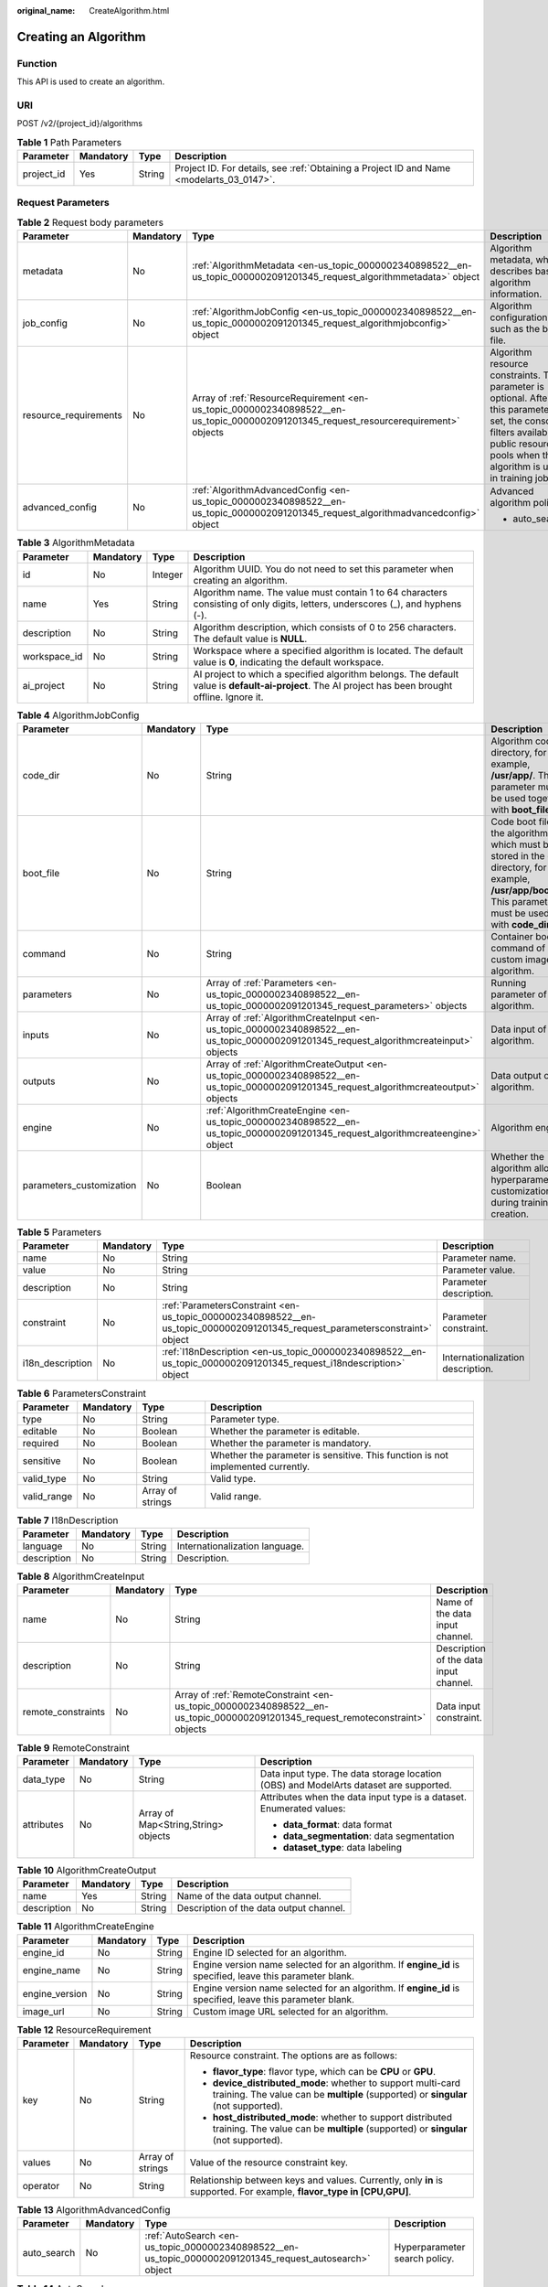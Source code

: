 :original_name: CreateAlgorithm.html

.. _CreateAlgorithm:

Creating an Algorithm
=====================

Function
--------

This API is used to create an algorithm.

URI
---

POST /v2/{project_id}/algorithms

.. table:: **Table 1** Path Parameters

   +------------+-----------+--------+------------------------------------------------------------------------------------------+
   | Parameter  | Mandatory | Type   | Description                                                                              |
   +============+===========+========+==========================================================================================+
   | project_id | Yes       | String | Project ID. For details, see :ref:`Obtaining a Project ID and Name <modelarts_03_0147>`. |
   +------------+-----------+--------+------------------------------------------------------------------------------------------+

Request Parameters
------------------

.. table:: **Table 2** Request body parameters

   +-----------------------+-----------------+--------------------------------------------------------------------------------------------------------------------------------------+-------------------------------------------------------------------------------------------------------------------------------------------------------------------------------------------+
   | Parameter             | Mandatory       | Type                                                                                                                                 | Description                                                                                                                                                                               |
   +=======================+=================+======================================================================================================================================+===========================================================================================================================================================================================+
   | metadata              | No              | :ref:`AlgorithmMetadata <en-us_topic_0000002340898522__en-us_topic_0000002091201345_request_algorithmmetadata>` object               | Algorithm metadata, which describes basic algorithm information.                                                                                                                          |
   +-----------------------+-----------------+--------------------------------------------------------------------------------------------------------------------------------------+-------------------------------------------------------------------------------------------------------------------------------------------------------------------------------------------+
   | job_config            | No              | :ref:`AlgorithmJobConfig <en-us_topic_0000002340898522__en-us_topic_0000002091201345_request_algorithmjobconfig>` object             | Algorithm configuration, such as the boot file.                                                                                                                                           |
   +-----------------------+-----------------+--------------------------------------------------------------------------------------------------------------------------------------+-------------------------------------------------------------------------------------------------------------------------------------------------------------------------------------------+
   | resource_requirements | No              | Array of :ref:`ResourceRequirement <en-us_topic_0000002340898522__en-us_topic_0000002091201345_request_resourcerequirement>` objects | Algorithm resource constraints. This parameter is optional. After this parameter is set, the console filters available public resource pools when the algorithm is used in training jobs. |
   +-----------------------+-----------------+--------------------------------------------------------------------------------------------------------------------------------------+-------------------------------------------------------------------------------------------------------------------------------------------------------------------------------------------+
   | advanced_config       | No              | :ref:`AlgorithmAdvancedConfig <en-us_topic_0000002340898522__en-us_topic_0000002091201345_request_algorithmadvancedconfig>` object   | Advanced algorithm policy:                                                                                                                                                                |
   |                       |                 |                                                                                                                                      |                                                                                                                                                                                           |
   |                       |                 |                                                                                                                                      | -  auto_search                                                                                                                                                                            |
   +-----------------------+-----------------+--------------------------------------------------------------------------------------------------------------------------------------+-------------------------------------------------------------------------------------------------------------------------------------------------------------------------------------------+

.. _en-us_topic_0000002340898522__en-us_topic_0000002091201345_request_algorithmmetadata:

.. table:: **Table 3** AlgorithmMetadata

   +--------------+-----------+---------+-----------------------------------------------------------------------------------------------------------------------------------------------------+
   | Parameter    | Mandatory | Type    | Description                                                                                                                                         |
   +==============+===========+=========+=====================================================================================================================================================+
   | id           | No        | Integer | Algorithm UUID. You do not need to set this parameter when creating an algorithm.                                                                   |
   +--------------+-----------+---------+-----------------------------------------------------------------------------------------------------------------------------------------------------+
   | name         | Yes       | String  | Algorithm name. The value must contain 1 to 64 characters consisting of only digits, letters, underscores (_), and hyphens (-).                     |
   +--------------+-----------+---------+-----------------------------------------------------------------------------------------------------------------------------------------------------+
   | description  | No        | String  | Algorithm description, which consists of 0 to 256 characters. The default value is **NULL**.                                                        |
   +--------------+-----------+---------+-----------------------------------------------------------------------------------------------------------------------------------------------------+
   | workspace_id | No        | String  | Workspace where a specified algorithm is located. The default value is **0**, indicating the default workspace.                                     |
   +--------------+-----------+---------+-----------------------------------------------------------------------------------------------------------------------------------------------------+
   | ai_project   | No        | String  | AI project to which a specified algorithm belongs. The default value is **default-ai-project**. The AI project has been brought offline. Ignore it. |
   +--------------+-----------+---------+-----------------------------------------------------------------------------------------------------------------------------------------------------+

.. _en-us_topic_0000002340898522__en-us_topic_0000002091201345_request_algorithmjobconfig:

.. table:: **Table 4** AlgorithmJobConfig

   +--------------------------+-----------+------------------------------------------------------------------------------------------------------------------------------------------+----------------------------------------------------------------------------------------------------------------------------------------------------------------+
   | Parameter                | Mandatory | Type                                                                                                                                     | Description                                                                                                                                                    |
   +==========================+===========+==========================================================================================================================================+================================================================================================================================================================+
   | code_dir                 | No        | String                                                                                                                                   | Algorithm code directory, for example, **/usr/app/**. This parameter must be used together with **boot_file**.                                                 |
   +--------------------------+-----------+------------------------------------------------------------------------------------------------------------------------------------------+----------------------------------------------------------------------------------------------------------------------------------------------------------------+
   | boot_file                | No        | String                                                                                                                                   | Code boot file of the algorithm, which must be stored in the code directory, for example, **/usr/app/boot.py**. This parameter must be used with **code_dir**. |
   +--------------------------+-----------+------------------------------------------------------------------------------------------------------------------------------------------+----------------------------------------------------------------------------------------------------------------------------------------------------------------+
   | command                  | No        | String                                                                                                                                   | Container boot command of a custom image algorithm.                                                                                                            |
   +--------------------------+-----------+------------------------------------------------------------------------------------------------------------------------------------------+----------------------------------------------------------------------------------------------------------------------------------------------------------------+
   | parameters               | No        | Array of :ref:`Parameters <en-us_topic_0000002340898522__en-us_topic_0000002091201345_request_parameters>` objects                       | Running parameter of an algorithm.                                                                                                                             |
   +--------------------------+-----------+------------------------------------------------------------------------------------------------------------------------------------------+----------------------------------------------------------------------------------------------------------------------------------------------------------------+
   | inputs                   | No        | Array of :ref:`AlgorithmCreateInput <en-us_topic_0000002340898522__en-us_topic_0000002091201345_request_algorithmcreateinput>` objects   | Data input of an algorithm.                                                                                                                                    |
   +--------------------------+-----------+------------------------------------------------------------------------------------------------------------------------------------------+----------------------------------------------------------------------------------------------------------------------------------------------------------------+
   | outputs                  | No        | Array of :ref:`AlgorithmCreateOutput <en-us_topic_0000002340898522__en-us_topic_0000002091201345_request_algorithmcreateoutput>` objects | Data output of an algorithm.                                                                                                                                   |
   +--------------------------+-----------+------------------------------------------------------------------------------------------------------------------------------------------+----------------------------------------------------------------------------------------------------------------------------------------------------------------+
   | engine                   | No        | :ref:`AlgorithmCreateEngine <en-us_topic_0000002340898522__en-us_topic_0000002091201345_request_algorithmcreateengine>` object           | Algorithm engine.                                                                                                                                              |
   +--------------------------+-----------+------------------------------------------------------------------------------------------------------------------------------------------+----------------------------------------------------------------------------------------------------------------------------------------------------------------+
   | parameters_customization | No        | Boolean                                                                                                                                  | Whether the algorithm allows hyperparameter customization during training job creation.                                                                        |
   +--------------------------+-----------+------------------------------------------------------------------------------------------------------------------------------------------+----------------------------------------------------------------------------------------------------------------------------------------------------------------+

.. _en-us_topic_0000002340898522__en-us_topic_0000002091201345_request_parameters:

.. table:: **Table 5** Parameters

   +------------------+-----------+------------------------------------------------------------------------------------------------------------------------------+-----------------------------------+
   | Parameter        | Mandatory | Type                                                                                                                         | Description                       |
   +==================+===========+==============================================================================================================================+===================================+
   | name             | No        | String                                                                                                                       | Parameter name.                   |
   +------------------+-----------+------------------------------------------------------------------------------------------------------------------------------+-----------------------------------+
   | value            | No        | String                                                                                                                       | Parameter value.                  |
   +------------------+-----------+------------------------------------------------------------------------------------------------------------------------------+-----------------------------------+
   | description      | No        | String                                                                                                                       | Parameter description.            |
   +------------------+-----------+------------------------------------------------------------------------------------------------------------------------------+-----------------------------------+
   | constraint       | No        | :ref:`ParametersConstraint <en-us_topic_0000002340898522__en-us_topic_0000002091201345_request_parametersconstraint>` object | Parameter constraint.             |
   +------------------+-----------+------------------------------------------------------------------------------------------------------------------------------+-----------------------------------+
   | i18n_description | No        | :ref:`I18nDescription <en-us_topic_0000002340898522__en-us_topic_0000002091201345_request_i18ndescription>` object           | Internationalization description. |
   +------------------+-----------+------------------------------------------------------------------------------------------------------------------------------+-----------------------------------+

.. _en-us_topic_0000002340898522__en-us_topic_0000002091201345_request_parametersconstraint:

.. table:: **Table 6** ParametersConstraint

   +-------------+-----------+------------------+---------------------------------------------------------------------------------+
   | Parameter   | Mandatory | Type             | Description                                                                     |
   +=============+===========+==================+=================================================================================+
   | type        | No        | String           | Parameter type.                                                                 |
   +-------------+-----------+------------------+---------------------------------------------------------------------------------+
   | editable    | No        | Boolean          | Whether the parameter is editable.                                              |
   +-------------+-----------+------------------+---------------------------------------------------------------------------------+
   | required    | No        | Boolean          | Whether the parameter is mandatory.                                             |
   +-------------+-----------+------------------+---------------------------------------------------------------------------------+
   | sensitive   | No        | Boolean          | Whether the parameter is sensitive. This function is not implemented currently. |
   +-------------+-----------+------------------+---------------------------------------------------------------------------------+
   | valid_type  | No        | String           | Valid type.                                                                     |
   +-------------+-----------+------------------+---------------------------------------------------------------------------------+
   | valid_range | No        | Array of strings | Valid range.                                                                    |
   +-------------+-----------+------------------+---------------------------------------------------------------------------------+

.. _en-us_topic_0000002340898522__en-us_topic_0000002091201345_request_i18ndescription:

.. table:: **Table 7** I18nDescription

   =========== ========= ====== ==============================
   Parameter   Mandatory Type   Description
   =========== ========= ====== ==============================
   language    No        String Internationalization language.
   description No        String Description.
   =========== ========= ====== ==============================

.. _en-us_topic_0000002340898522__en-us_topic_0000002091201345_request_algorithmcreateinput:

.. table:: **Table 8** AlgorithmCreateInput

   +--------------------+-----------+--------------------------------------------------------------------------------------------------------------------------------+----------------------------------------+
   | Parameter          | Mandatory | Type                                                                                                                           | Description                            |
   +====================+===========+================================================================================================================================+========================================+
   | name               | No        | String                                                                                                                         | Name of the data input channel.        |
   +--------------------+-----------+--------------------------------------------------------------------------------------------------------------------------------+----------------------------------------+
   | description        | No        | String                                                                                                                         | Description of the data input channel. |
   +--------------------+-----------+--------------------------------------------------------------------------------------------------------------------------------+----------------------------------------+
   | remote_constraints | No        | Array of :ref:`RemoteConstraint <en-us_topic_0000002340898522__en-us_topic_0000002091201345_request_remoteconstraint>` objects | Data input constraint.                 |
   +--------------------+-----------+--------------------------------------------------------------------------------------------------------------------------------+----------------------------------------+

.. _en-us_topic_0000002340898522__en-us_topic_0000002091201345_request_remoteconstraint:

.. table:: **Table 9** RemoteConstraint

   +-----------------+-----------------+-------------------------------------+---------------------------------------------------------------------------------------+
   | Parameter       | Mandatory       | Type                                | Description                                                                           |
   +=================+=================+=====================================+=======================================================================================+
   | data_type       | No              | String                              | Data input type. The data storage location (OBS) and ModelArts dataset are supported. |
   +-----------------+-----------------+-------------------------------------+---------------------------------------------------------------------------------------+
   | attributes      | No              | Array of Map<String,String> objects | Attributes when the data input type is a dataset. Enumerated values:                  |
   |                 |                 |                                     |                                                                                       |
   |                 |                 |                                     | -  **data_format**: data format                                                       |
   |                 |                 |                                     |                                                                                       |
   |                 |                 |                                     | -  **data_segmentation**: data segmentation                                           |
   |                 |                 |                                     |                                                                                       |
   |                 |                 |                                     | -  **dataset_type**: data labeling                                                    |
   +-----------------+-----------------+-------------------------------------+---------------------------------------------------------------------------------------+

.. _en-us_topic_0000002340898522__en-us_topic_0000002091201345_request_algorithmcreateoutput:

.. table:: **Table 10** AlgorithmCreateOutput

   =========== ========= ====== =======================================
   Parameter   Mandatory Type   Description
   =========== ========= ====== =======================================
   name        Yes       String Name of the data output channel.
   description No        String Description of the data output channel.
   =========== ========= ====== =======================================

.. _en-us_topic_0000002340898522__en-us_topic_0000002091201345_request_algorithmcreateengine:

.. table:: **Table 11** AlgorithmCreateEngine

   +----------------+-----------+--------+-----------------------------------------------------------------------------------------------------------+
   | Parameter      | Mandatory | Type   | Description                                                                                               |
   +================+===========+========+===========================================================================================================+
   | engine_id      | No        | String | Engine ID selected for an algorithm.                                                                      |
   +----------------+-----------+--------+-----------------------------------------------------------------------------------------------------------+
   | engine_name    | No        | String | Engine version name selected for an algorithm. If **engine_id** is specified, leave this parameter blank. |
   +----------------+-----------+--------+-----------------------------------------------------------------------------------------------------------+
   | engine_version | No        | String | Engine version name selected for an algorithm. If **engine_id** is specified, leave this parameter blank. |
   +----------------+-----------+--------+-----------------------------------------------------------------------------------------------------------+
   | image_url      | No        | String | Custom image URL selected for an algorithm.                                                               |
   +----------------+-----------+--------+-----------------------------------------------------------------------------------------------------------+

.. _en-us_topic_0000002340898522__en-us_topic_0000002091201345_request_resourcerequirement:

.. table:: **Table 12** ResourceRequirement

   +-----------------+-----------------+------------------+----------------------------------------------------------------------------------------------------------------------------------------------------+
   | Parameter       | Mandatory       | Type             | Description                                                                                                                                        |
   +=================+=================+==================+====================================================================================================================================================+
   | key             | No              | String           | Resource constraint. The options are as follows:                                                                                                   |
   |                 |                 |                  |                                                                                                                                                    |
   |                 |                 |                  | -  **flavor_type**: flavor type, which can be **CPU** or **GPU**.                                                                                  |
   |                 |                 |                  |                                                                                                                                                    |
   |                 |                 |                  | -  **device_distributed_mode**: whether to support multi-card training. The value can be **multiple** (supported) or **singular** (not supported). |
   |                 |                 |                  |                                                                                                                                                    |
   |                 |                 |                  | -  **host_distributed_mode**: whether to support distributed training. The value can be **multiple** (supported) or **singular** (not supported).  |
   +-----------------+-----------------+------------------+----------------------------------------------------------------------------------------------------------------------------------------------------+
   | values          | No              | Array of strings | Value of the resource constraint key.                                                                                                              |
   +-----------------+-----------------+------------------+----------------------------------------------------------------------------------------------------------------------------------------------------+
   | operator        | No              | String           | Relationship between keys and values. Currently, only **in** is supported. For example, **flavor_type in [CPU,GPU]**.                              |
   +-----------------+-----------------+------------------+----------------------------------------------------------------------------------------------------------------------------------------------------+

.. _en-us_topic_0000002340898522__en-us_topic_0000002091201345_request_algorithmadvancedconfig:

.. table:: **Table 13** AlgorithmAdvancedConfig

   +-------------+-----------+----------------------------------------------------------------------------------------------------------+-------------------------------+
   | Parameter   | Mandatory | Type                                                                                                     | Description                   |
   +=============+===========+==========================================================================================================+===============================+
   | auto_search | No        | :ref:`AutoSearch <en-us_topic_0000002340898522__en-us_topic_0000002091201345_request_autosearch>` object | Hyperparameter search policy. |
   +-------------+-----------+----------------------------------------------------------------------------------------------------------+-------------------------------+

.. _en-us_topic_0000002340898522__en-us_topic_0000002091201345_request_autosearch:

.. table:: **Table 14** AutoSearch

   +--------------------+-----------+------------------------------------------------------------------------------------------------------------------------+----------------------------------------------------+
   | Parameter          | Mandatory | Type                                                                                                                   | Description                                        |
   +====================+===========+========================================================================================================================+====================================================+
   | skip_search_params | No        | String                                                                                                                 | Hyperparameter parameters that need to be skipped. |
   +--------------------+-----------+------------------------------------------------------------------------------------------------------------------------+----------------------------------------------------+
   | reward_attrs       | No        | Array of :ref:`RewardAttrs <en-us_topic_0000002340898522__en-us_topic_0000002091201345_request_rewardattrs>` objects   | Search metrics.                                    |
   +--------------------+-----------+------------------------------------------------------------------------------------------------------------------------+----------------------------------------------------+
   | search_params      | No        | Array of :ref:`SearchParams <en-us_topic_0000002340898522__en-us_topic_0000002091201345_request_searchparams>` objects | Search parameters.                                 |
   +--------------------+-----------+------------------------------------------------------------------------------------------------------------------------+----------------------------------------------------+
   | algo_configs       | No        | Array of :ref:`AlgoConfigs <en-us_topic_0000002340898522__en-us_topic_0000002091201345_request_algoconfigs>` objects   | Search algorithm configurations.                   |
   +--------------------+-----------+------------------------------------------------------------------------------------------------------------------------+----------------------------------------------------+

.. _en-us_topic_0000002340898522__en-us_topic_0000002091201345_request_rewardattrs:

.. table:: **Table 15** RewardAttrs

   +-----------+-----------+--------+-------------------------------------------------------------------------------------------------------------------------------------------------------+
   | Parameter | Mandatory | Type   | Description                                                                                                                                           |
   +===========+===========+========+=======================================================================================================================================================+
   | name      | No        | String | Metric name.                                                                                                                                          |
   +-----------+-----------+--------+-------------------------------------------------------------------------------------------------------------------------------------------------------+
   | mode      | No        | String | Search mode. - If **max** is specified, the larger the metric value, the better. - If **min** is specified, the smaller the metric value, the better. |
   +-----------+-----------+--------+-------------------------------------------------------------------------------------------------------------------------------------------------------+
   | regex     | No        | String | Regular expression of a metric.                                                                                                                       |
   +-----------+-----------+--------+-------------------------------------------------------------------------------------------------------------------------------------------------------+

.. _en-us_topic_0000002340898522__en-us_topic_0000002091201345_request_searchparams:

.. table:: **Table 16** SearchParams

   +---------------------+-----------+------------------+----------------------------------------------------------------------------------------------------------------------------------------------------------------------------------------------------------------------------------------------------------------------------------------------------------------------------------------------------------------------------------------+
   | Parameter           | Mandatory | Type             | Description                                                                                                                                                                                                                                                                                                                                                                            |
   +=====================+===========+==================+========================================================================================================================================================================================================================================================================================================================================================================================+
   | name                | No        | String           | Hyperparameter name.                                                                                                                                                                                                                                                                                                                                                                   |
   +---------------------+-----------+------------------+----------------------------------------------------------------------------------------------------------------------------------------------------------------------------------------------------------------------------------------------------------------------------------------------------------------------------------------------------------------------------------------+
   | param_type          | No        | String           | Parameter type. - **continuous**: The hyperparameter is of the continuous type. When an algorithm is used in a training job, continuous hyperparameters are displayed as text boxes on the console. - **discrete**: The hyperparameter is of the discrete type. When an algorithm is used in a training job, discrete hyperparameters are displayed as drop-down lists on the console. |
   +---------------------+-----------+------------------+----------------------------------------------------------------------------------------------------------------------------------------------------------------------------------------------------------------------------------------------------------------------------------------------------------------------------------------------------------------------------------------+
   | lower_bound         | No        | String           | Lower bound of the hyperparameter.                                                                                                                                                                                                                                                                                                                                                     |
   +---------------------+-----------+------------------+----------------------------------------------------------------------------------------------------------------------------------------------------------------------------------------------------------------------------------------------------------------------------------------------------------------------------------------------------------------------------------------+
   | upper_bound         | No        | String           | Upper bound of the hyperparameter.                                                                                                                                                                                                                                                                                                                                                     |
   +---------------------+-----------+------------------+----------------------------------------------------------------------------------------------------------------------------------------------------------------------------------------------------------------------------------------------------------------------------------------------------------------------------------------------------------------------------------------+
   | discrete_points_num | No        | String           | Number of discrete points of a hyperparameter with continuous values.                                                                                                                                                                                                                                                                                                                  |
   +---------------------+-----------+------------------+----------------------------------------------------------------------------------------------------------------------------------------------------------------------------------------------------------------------------------------------------------------------------------------------------------------------------------------------------------------------------------------+
   | discrete_values     | No        | Array of strings | Discrete hyperparameter values.                                                                                                                                                                                                                                                                                                                                                        |
   +---------------------+-----------+------------------+----------------------------------------------------------------------------------------------------------------------------------------------------------------------------------------------------------------------------------------------------------------------------------------------------------------------------------------------------------------------------------------+

.. _en-us_topic_0000002340898522__en-us_topic_0000002091201345_request_algoconfigs:

.. table:: **Table 17** AlgoConfigs

   +-----------+-----------+----------------------------------------------------------------------------------------------------------------------------------------------------------+-------------------------------+
   | Parameter | Mandatory | Type                                                                                                                                                     | Description                   |
   +===========+===========+==========================================================================================================================================================+===============================+
   | name      | No        | String                                                                                                                                                   | Name of the search algorithm. |
   +-----------+-----------+----------------------------------------------------------------------------------------------------------------------------------------------------------+-------------------------------+
   | params    | No        | Array of :ref:`AutoSearchAlgoConfigParameter <en-us_topic_0000002340898522__en-us_topic_0000002091201345_request_autosearchalgoconfigparameter>` objects | Search algorithm parameters.  |
   +-----------+-----------+----------------------------------------------------------------------------------------------------------------------------------------------------------+-------------------------------+

.. _en-us_topic_0000002340898522__en-us_topic_0000002091201345_request_autosearchalgoconfigparameter:

.. table:: **Table 18** AutoSearchAlgoConfigParameter

   ========= ========= ====== ================
   Parameter Mandatory Type   Description
   ========= ========= ====== ================
   key       No        String Parameter key.
   value     No        String Parameter value.
   type      No        String Parameter type.
   ========= ========= ====== ================

Response Parameters
-------------------

**Status code: 201**

.. table:: **Table 19** Response body parameters

   +-----------------------+-------------------------------------------------------------------------------------------------------------------------------------------+------------------------------------------------------------------------------------------------------------------------------------------------------------------------------------------+
   | Parameter             | Type                                                                                                                                      | Description                                                                                                                                                                              |
   +=======================+===========================================================================================================================================+==========================================================================================================================================================================================+
   | metadata              | :ref:`metadata <en-us_topic_0000002340898522__en-us_topic_0000002091201345_response_metadata>` object                                     | Algorithm metadata, which describes basic algorithm information.                                                                                                                         |
   +-----------------------+-------------------------------------------------------------------------------------------------------------------------------------------+------------------------------------------------------------------------------------------------------------------------------------------------------------------------------------------+
   | job_config            | :ref:`job_config <en-us_topic_0000002340898522__en-us_topic_0000002091201345_response_job_config>` object                                 | Algorithm configuration, such as the boot file.                                                                                                                                          |
   +-----------------------+-------------------------------------------------------------------------------------------------------------------------------------------+------------------------------------------------------------------------------------------------------------------------------------------------------------------------------------------+
   | resource_requirements | Array of :ref:`resource_requirements <en-us_topic_0000002340898522__en-us_topic_0000002091201345_response_resource_requirements>` objects | Algorithm resource constraint. This parameter is optional. After this parameter is set, the console filters available public resource pools when the algorithm is used in training jobs. |
   +-----------------------+-------------------------------------------------------------------------------------------------------------------------------------------+------------------------------------------------------------------------------------------------------------------------------------------------------------------------------------------+
   | advanced_config       | :ref:`advanced_config <en-us_topic_0000002340898522__en-us_topic_0000002091201345_response_advanced_config>` object                       | Advanced algorithm policy:                                                                                                                                                               |
   |                       |                                                                                                                                           |                                                                                                                                                                                          |
   |                       |                                                                                                                                           | -  auto_search                                                                                                                                                                           |
   +-----------------------+-------------------------------------------------------------------------------------------------------------------------------------------+------------------------------------------------------------------------------------------------------------------------------------------------------------------------------------------+

.. _en-us_topic_0000002340898522__en-us_topic_0000002091201345_response_metadata:

.. table:: **Table 20** metadata

   +--------------+-------------------------------------+-----------------------------------------------------------------------------------------------------------------------------------------------------+
   | Parameter    | Type                                | Description                                                                                                                                         |
   +==============+=====================================+=====================================================================================================================================================+
   | id           | Integer                             | Algorithm UUID. You do not need to set this parameter when creating an algorithm.                                                                   |
   +--------------+-------------------------------------+-----------------------------------------------------------------------------------------------------------------------------------------------------+
   | name         | String                              | Algorithm name. The value must contain 1 to 64 characters consisting of only digits, letters, underscores (_), and hyphens (-).                     |
   +--------------+-------------------------------------+-----------------------------------------------------------------------------------------------------------------------------------------------------+
   | description  | String                              | Description of the algorithm. The value is a string of [0, 256] characters. The default value is NULL.                                              |
   +--------------+-------------------------------------+-----------------------------------------------------------------------------------------------------------------------------------------------------+
   | workspace_id | String                              | Workspace where a specified algorithm is located. The default value is **0**. The value 0 indicates the default workspace.                          |
   +--------------+-------------------------------------+-----------------------------------------------------------------------------------------------------------------------------------------------------+
   | ai_project   | String                              | AI project to which a specified algorithm belongs. The default value is **default-ai-project**. The AI project has been brought offline. Ignore it. |
   +--------------+-------------------------------------+-----------------------------------------------------------------------------------------------------------------------------------------------------+
   | user_name    | String                              | Username.                                                                                                                                           |
   +--------------+-------------------------------------+-----------------------------------------------------------------------------------------------------------------------------------------------------+
   | domain_id    | String                              | Domain ID of a user.                                                                                                                                |
   +--------------+-------------------------------------+-----------------------------------------------------------------------------------------------------------------------------------------------------+
   | source       | String                              | Algorithm source.                                                                                                                                   |
   +--------------+-------------------------------------+-----------------------------------------------------------------------------------------------------------------------------------------------------+
   | api_version  | String                              | Algorithm API version, which identifies the old and new ones.                                                                                       |
   +--------------+-------------------------------------+-----------------------------------------------------------------------------------------------------------------------------------------------------+
   | is_valid     | String                              | Algorithm availability.                                                                                                                             |
   +--------------+-------------------------------------+-----------------------------------------------------------------------------------------------------------------------------------------------------+
   | state        | String                              | Algorithm state.                                                                                                                                    |
   +--------------+-------------------------------------+-----------------------------------------------------------------------------------------------------------------------------------------------------+
   | tags         | Array of Map<String,String> objects | Algorithm tags.                                                                                                                                     |
   +--------------+-------------------------------------+-----------------------------------------------------------------------------------------------------------------------------------------------------+
   | attr_list    | Array of strings                    | Algorithm attribute list.                                                                                                                           |
   +--------------+-------------------------------------+-----------------------------------------------------------------------------------------------------------------------------------------------------+
   | version_num  | Integer                             | Number of algorithm versions. The default value is **0**.                                                                                           |
   +--------------+-------------------------------------+-----------------------------------------------------------------------------------------------------------------------------------------------------+
   | size         | Integer                             | Algorithm size.                                                                                                                                     |
   +--------------+-------------------------------------+-----------------------------------------------------------------------------------------------------------------------------------------------------+
   | create_time  | Long                                | Timestamp when the algorithm is created.                                                                                                            |
   +--------------+-------------------------------------+-----------------------------------------------------------------------------------------------------------------------------------------------------+
   | update_time  | Long                                | Timestamp when the algorithm is updated.                                                                                                            |
   +--------------+-------------------------------------+-----------------------------------------------------------------------------------------------------------------------------------------------------+

.. _en-us_topic_0000002340898522__en-us_topic_0000002091201345_response_job_config:

.. table:: **Table 21** job_config

   +--------------------------+-------------------------------------------------------------------------------------------------------------------+----------------------------------------------------------------------------------------------------------------------------------------------------------------+
   | Parameter                | Type                                                                                                              | Description                                                                                                                                                    |
   +==========================+===================================================================================================================+================================================================================================================================================================+
   | code_dir                 | String                                                                                                            | Algorithm code directory, for example, **/usr/app/**. This parameter must be used together with **boot_file**.                                                 |
   +--------------------------+-------------------------------------------------------------------------------------------------------------------+----------------------------------------------------------------------------------------------------------------------------------------------------------------+
   | boot_file                | String                                                                                                            | Code boot file of the algorithm, which must be stored in the code directory, for example, **/usr/app/boot.py**. This parameter must be used with **code_dir**. |
   +--------------------------+-------------------------------------------------------------------------------------------------------------------+----------------------------------------------------------------------------------------------------------------------------------------------------------------+
   | command                  | String                                                                                                            | Container startup command of a custom image algorithm.                                                                                                         |
   +--------------------------+-------------------------------------------------------------------------------------------------------------------+----------------------------------------------------------------------------------------------------------------------------------------------------------------+
   | parameters               | Array of :ref:`Parameter <en-us_topic_0000002340898522__en-us_topic_0000002091201345_response_parameter>` objects | Running parameter of an algorithm.                                                                                                                             |
   +--------------------------+-------------------------------------------------------------------------------------------------------------------+----------------------------------------------------------------------------------------------------------------------------------------------------------------+
   | inputs                   | Array of :ref:`inputs <en-us_topic_0000002340898522__en-us_topic_0000002091201345_response_inputs>` objects       | Data input of an algorithm.                                                                                                                                    |
   +--------------------------+-------------------------------------------------------------------------------------------------------------------+----------------------------------------------------------------------------------------------------------------------------------------------------------------+
   | outputs                  | Array of :ref:`outputs <en-us_topic_0000002340898522__en-us_topic_0000002091201345_response_outputs>` objects     | Data output of an algorithm.                                                                                                                                   |
   +--------------------------+-------------------------------------------------------------------------------------------------------------------+----------------------------------------------------------------------------------------------------------------------------------------------------------------+
   | engine                   | :ref:`engine <en-us_topic_0000002340898522__en-us_topic_0000002091201345_response_engine>` object                 | Algorithm engine.                                                                                                                                              |
   +--------------------------+-------------------------------------------------------------------------------------------------------------------+----------------------------------------------------------------------------------------------------------------------------------------------------------------+
   | code_tree                | Array of :ref:`code_tree <en-us_topic_0000002340898522__en-us_topic_0000002091201345_response_code_tree>` objects | Algorithm directory tree                                                                                                                                       |
   +--------------------------+-------------------------------------------------------------------------------------------------------------------+----------------------------------------------------------------------------------------------------------------------------------------------------------------+
   | parameters_customization | Boolean                                                                                                           | Whether the algorithm allows hyperparameter customization during training job creation.                                                                        |
   +--------------------------+-------------------------------------------------------------------------------------------------------------------+----------------------------------------------------------------------------------------------------------------------------------------------------------------+

.. _en-us_topic_0000002340898522__en-us_topic_0000002091201345_response_parameter:

.. table:: **Table 22** Parameter

   +------------------+-----------------------------------------------------------------------------------------------------------------------+-----------------------------------+
   | Parameter        | Type                                                                                                                  | Description                       |
   +==================+=======================================================================================================================+===================================+
   | name             | String                                                                                                                | Parameter name.                   |
   +------------------+-----------------------------------------------------------------------------------------------------------------------+-----------------------------------+
   | value            | String                                                                                                                | Parameter value.                  |
   +------------------+-----------------------------------------------------------------------------------------------------------------------+-----------------------------------+
   | description      | String                                                                                                                | Parameter description.            |
   +------------------+-----------------------------------------------------------------------------------------------------------------------+-----------------------------------+
   | constraint       | :ref:`constraint <en-us_topic_0000002340898522__en-us_topic_0000002091201345_response_constraint>` object             | Parameter constraint.             |
   +------------------+-----------------------------------------------------------------------------------------------------------------------+-----------------------------------+
   | i18n_description | :ref:`i18n_description <en-us_topic_0000002340898522__en-us_topic_0000002091201345_response_i18n_description>` object | Internationalization description. |
   +------------------+-----------------------------------------------------------------------------------------------------------------------+-----------------------------------+

.. _en-us_topic_0000002340898522__en-us_topic_0000002091201345_response_constraint:

.. table:: **Table 23** constraint

   +-------------+------------------+--------------------------------------------------------------------------------+
   | Parameter   | Type             | Description                                                                    |
   +=============+==================+================================================================================+
   | type        | String           | Parameter type.                                                                |
   +-------------+------------------+--------------------------------------------------------------------------------+
   | editable    | Boolean          | Whether the parameter is editable.                                             |
   +-------------+------------------+--------------------------------------------------------------------------------+
   | required    | Boolean          | Whether the parameter is mandatory.                                            |
   +-------------+------------------+--------------------------------------------------------------------------------+
   | sensitive   | Boolean          | Whether the parameter is sensitive This function is not implemented currently. |
   +-------------+------------------+--------------------------------------------------------------------------------+
   | valid_type  | String           | Valid type.                                                                    |
   +-------------+------------------+--------------------------------------------------------------------------------+
   | valid_range | Array of strings | Valid range.                                                                   |
   +-------------+------------------+--------------------------------------------------------------------------------+

.. _en-us_topic_0000002340898522__en-us_topic_0000002091201345_response_i18n_description:

.. table:: **Table 24** i18n_description

   =========== ====== =========================================
   Parameter   Type   Description
   =========== ====== =========================================
   language    String International language.
   description String Description of an international language.
   =========== ====== =========================================

.. _en-us_topic_0000002340898522__en-us_topic_0000002091201345_response_inputs:

.. table:: **Table 25** inputs

   +--------------------+-------------------------------------------------------------------------------------------------------------------------------------+----------------------------------------+
   | Parameter          | Type                                                                                                                                | Description                            |
   +====================+=====================================================================================================================================+========================================+
   | name               | String                                                                                                                              | Name of the data input channel.        |
   +--------------------+-------------------------------------------------------------------------------------------------------------------------------------+----------------------------------------+
   | description        | String                                                                                                                              | Description of the data input channel. |
   +--------------------+-------------------------------------------------------------------------------------------------------------------------------------+----------------------------------------+
   | remote_constraints | Array of :ref:`remote_constraints <en-us_topic_0000002340898522__en-us_topic_0000002091201345_response_remote_constraints>` objects | Data input constraint.                 |
   +--------------------+-------------------------------------------------------------------------------------------------------------------------------------+----------------------------------------+

.. _en-us_topic_0000002340898522__en-us_topic_0000002091201345_response_remote_constraints:

.. table:: **Table 26** remote_constraints

   +-----------------------+-------------------------------------+-------------------------------------------------------------------+
   | Parameter             | Type                                | Description                                                       |
   +=======================+=====================================+===================================================================+
   | data_type             | String                              | Data input type, including the data storage location and dataset. |
   +-----------------------+-------------------------------------+-------------------------------------------------------------------+
   | attributes            | Array of Map<String,String> objects | Attributes when the data input type is a dataset. Enums:          |
   |                       |                                     |                                                                   |
   |                       |                                     | -  **data_format**: data format                                   |
   |                       |                                     |                                                                   |
   |                       |                                     | -  **data_segmentation**: data segmentation                       |
   |                       |                                     |                                                                   |
   |                       |                                     | -  **dataset_type**: data labeling                                |
   +-----------------------+-------------------------------------+-------------------------------------------------------------------+

.. _en-us_topic_0000002340898522__en-us_topic_0000002091201345_response_outputs:

.. table:: **Table 27** outputs

   =========== ====== =======================================
   Parameter   Type   Description
   =========== ====== =======================================
   name        String Name of the data output channel.
   description String Description of the data output channel.
   =========== ====== =======================================

.. _en-us_topic_0000002340898522__en-us_topic_0000002091201345_response_engine:

.. table:: **Table 28** engine

   +----------------+--------+-----------------------------------------------------------------------------------------------------------+
   | Parameter      | Type   | Description                                                                                               |
   +================+========+===========================================================================================================+
   | engine_id      | String | Engine ID selected for an algorithm.                                                                      |
   +----------------+--------+-----------------------------------------------------------------------------------------------------------+
   | engine_name    | String | Engine version name selected for an algorithm. If **engine_id** is specified, leave this parameter blank. |
   +----------------+--------+-----------------------------------------------------------------------------------------------------------+
   | engine_version | String | Engine version name selected for an algorithm. If **engine_id** is specified, leave this parameter blank. |
   +----------------+--------+-----------------------------------------------------------------------------------------------------------+
   | image_url      | String | Custom image URL selected by an algorithm.                                                                |
   +----------------+--------+-----------------------------------------------------------------------------------------------------------+

.. _en-us_topic_0000002340898522__en-us_topic_0000002091201345_response_code_tree:

.. table:: **Table 29** code_tree

   +-----------+--------+---------------------------------------------------------------------------------------+
   | Parameter | Type   | Description                                                                           |
   +===========+========+=======================================================================================+
   | name      | String | Name of the current directory in the algorithm directory tree.                        |
   +-----------+--------+---------------------------------------------------------------------------------------+
   | children  | Object | Subfiles and subdirectories in the current directory of the algorithm directory tree. |
   +-----------+--------+---------------------------------------------------------------------------------------+

.. _en-us_topic_0000002340898522__en-us_topic_0000002091201345_response_resource_requirements:

.. table:: **Table 30** resource_requirements

   +-----------------------+-----------------------+----------------------------------------------------------------------------------------------------------------------------------------------------+
   | Parameter             | Type                  | Description                                                                                                                                        |
   +=======================+=======================+====================================================================================================================================================+
   | key                   | String                | Resource constraint. The options are as follows:                                                                                                   |
   |                       |                       |                                                                                                                                                    |
   |                       |                       | -  **flavor_type**: flavor type, which can be **CPU** or **GPU**.                                                                                  |
   |                       |                       |                                                                                                                                                    |
   |                       |                       | -  **device_distributed_mode**: whether to support multi-card training. The value can be **multiple** (supported) or **singular** (not supported). |
   |                       |                       |                                                                                                                                                    |
   |                       |                       | -  **host_distributed_mode**: whether to support distributed training. The value can be **multiple** (supported) or **singular** (not supported).  |
   +-----------------------+-----------------------+----------------------------------------------------------------------------------------------------------------------------------------------------+
   | value                 | Array of strings      | Value of the resource constraint key.                                                                                                              |
   +-----------------------+-----------------------+----------------------------------------------------------------------------------------------------------------------------------------------------+
   | operator              | String                | Relationship between keys and values. Currently, only **in** is supported. For example, **flavor_type in [CPU,GPU]**.                              |
   +-----------------------+-----------------------+----------------------------------------------------------------------------------------------------------------------------------------------------+

.. _en-us_topic_0000002340898522__en-us_topic_0000002091201345_response_advanced_config:

.. table:: **Table 31** advanced_config

   +-------------+-------------------------------------------------------------------------------------------------------------+-------------------------------+
   | Parameter   | Type                                                                                                        | Description                   |
   +=============+=============================================================================================================+===============================+
   | auto_search | :ref:`auto_search <en-us_topic_0000002340898522__en-us_topic_0000002091201345_response_auto_search>` object | Hyperparameter search policy. |
   +-------------+-------------------------------------------------------------------------------------------------------------+-------------------------------+

.. _en-us_topic_0000002340898522__en-us_topic_0000002091201345_response_auto_search:

.. table:: **Table 32** auto_search

   +--------------------+---------------------------------------------------------------------------------------------------------------------------+----------------------------------------------------+
   | Parameter          | Type                                                                                                                      | Description                                        |
   +====================+===========================================================================================================================+====================================================+
   | skip_search_params | String                                                                                                                    | Hyperparameter parameters that need to be skipped. |
   +--------------------+---------------------------------------------------------------------------------------------------------------------------+----------------------------------------------------+
   | reward_attrs       | Array of :ref:`reward_attrs <en-us_topic_0000002340898522__en-us_topic_0000002091201345_response_reward_attrs>` objects   | List of search metrics.                            |
   +--------------------+---------------------------------------------------------------------------------------------------------------------------+----------------------------------------------------+
   | search_params      | Array of :ref:`search_params <en-us_topic_0000002340898522__en-us_topic_0000002091201345_response_search_params>` objects | Search parameters.                                 |
   +--------------------+---------------------------------------------------------------------------------------------------------------------------+----------------------------------------------------+
   | algo_configs       | Array of :ref:`algo_configs <en-us_topic_0000002340898522__en-us_topic_0000002091201345_response_algo_configs>` objects   | Search algorithm configurations.                   |
   +--------------------+---------------------------------------------------------------------------------------------------------------------------+----------------------------------------------------+

.. _en-us_topic_0000002340898522__en-us_topic_0000002091201345_response_reward_attrs:

.. table:: **Table 33** reward_attrs

   +-----------------------+-----------------------+--------------------------------------------------+
   | Parameter             | Type                  | Description                                      |
   +=======================+=======================+==================================================+
   | name                  | String                | Metric name.                                     |
   +-----------------------+-----------------------+--------------------------------------------------+
   | mode                  | String                | Search mode.                                     |
   |                       |                       |                                                  |
   |                       |                       | -  **max**: A larger metric value is preferred.  |
   |                       |                       |                                                  |
   |                       |                       | -  **min**: A smaller metric value is preferred. |
   +-----------------------+-----------------------+--------------------------------------------------+
   | regex                 | String                | Regular expression of a metric.                  |
   +-----------------------+-----------------------+--------------------------------------------------+

.. _en-us_topic_0000002340898522__en-us_topic_0000002091201345_response_search_params:

.. table:: **Table 34** search_params

   +-----------------------+-----------------------+--------------------------------------------------------------------------------------------------------------------------------------------------------------------------------------+
   | Parameter             | Type                  | Description                                                                                                                                                                          |
   +=======================+=======================+======================================================================================================================================================================================+
   | name                  | String                | Hyperparameter name.                                                                                                                                                                 |
   +-----------------------+-----------------------+--------------------------------------------------------------------------------------------------------------------------------------------------------------------------------------+
   | param_type            | String                | Parameter type.                                                                                                                                                                      |
   |                       |                       |                                                                                                                                                                                      |
   |                       |                       | -  **continuous**: The hyperparameter is of the continuous type. When an algorithm is used in a training job, continuous hyperparameters are displayed as text boxes on the console. |
   |                       |                       |                                                                                                                                                                                      |
   |                       |                       | -  **discrete**: The hyperparameter is of the discrete type. When an algorithm is used in a training job, discrete hyperparameters are displayed as drop-down lists on the console.  |
   +-----------------------+-----------------------+--------------------------------------------------------------------------------------------------------------------------------------------------------------------------------------+
   | lower_bound           | String                | Lower bound of the hyperparameter.                                                                                                                                                   |
   +-----------------------+-----------------------+--------------------------------------------------------------------------------------------------------------------------------------------------------------------------------------+
   | upper_bound           | String                | Upper bound of the hyperparameter.                                                                                                                                                   |
   +-----------------------+-----------------------+--------------------------------------------------------------------------------------------------------------------------------------------------------------------------------------+
   | discrete_points_num   | String                | Number of discrete points of a continuous hyperparameter.                                                                                                                            |
   +-----------------------+-----------------------+--------------------------------------------------------------------------------------------------------------------------------------------------------------------------------------+
   | discrete_values       | String                | List of discrete hyperparameter values.                                                                                                                                              |
   +-----------------------+-----------------------+--------------------------------------------------------------------------------------------------------------------------------------------------------------------------------------+

.. _en-us_topic_0000002340898522__en-us_topic_0000002091201345_response_algo_configs:

.. table:: **Table 35** algo_configs

   +-----------+-----------------------------------------------------------------------------------------------------------------------------------------------------------+-------------------------------+
   | Parameter | Type                                                                                                                                                      | Description                   |
   +===========+===========================================================================================================================================================+===============================+
   | name      | String                                                                                                                                                    | Name of the search algorithm. |
   +-----------+-----------------------------------------------------------------------------------------------------------------------------------------------------------+-------------------------------+
   | params    | Array of :ref:`AutoSearchAlgoConfigParameter <en-us_topic_0000002340898522__en-us_topic_0000002091201345_response_autosearchalgoconfigparameter>` objects | Search algorithm parameters.  |
   +-----------+-----------------------------------------------------------------------------------------------------------------------------------------------------------+-------------------------------+

.. _en-us_topic_0000002340898522__en-us_topic_0000002091201345_response_autosearchalgoconfigparameter:

.. table:: **Table 36** AutoSearchAlgoConfigParameter

   ========= ====== ================
   Parameter Type   Description
   ========= ====== ================
   key       String Parameter key.
   value     String Parameter value.
   type      String Parameter type.
   ========= ====== ================

Example Requests
----------------

The following is an example of how to create an algorithm whose name is **TestModelArtsalgorithm** and description is **This is a ModelArts algorithm**.

.. code-block:: text

   POST https://endpoint/v2/{project_id}/algorithms

   {
     "metadata" : {
       "name" : "TestModelArtsalgorithm",
       "description" : "This is a ModelArts algorithm"
     },
     "advanced_config" : {
       "auto_search" : {
         "algo_configs" : [ {
           "name" : "bayes_opt_search",
           "params" : [ {
             "key" : "kind",
             "value" : "ucb",
             "type" : "String"
           }, {
             "key" : "kappa",
             "value" : "2.5",
             "type" : "Float"
           }, {
             "key" : "xi",
             "value" : "0.0",
             "type" : "Float"
           }, {
             "key" : "num_samples",
             "value" : "20",
             "type" : "Integer"
           }, {
             "key" : "seed",
             "value" : "1",
             "type" : "Integer"
           } ]
         } ],
         "reward_attrs" : [ {
           "name" : "max_search",
           "mode" : "max",
           "regex" : "10.0"
         } ],
         "search_params" : [ {
           "name" : "test_search",
           "lower_bound" : "1",
           "upper_bound" : "10"
         } ]
       }
     },
     "job_config" : {
       "code_dir" : "/algo-test/pytorch/work1/code/",
       "boot_file" : "/algo-test/pytorch/work1/code/test-pytorch.py",
       "parameters" : [ {
         "name" : "test-parameter",
         "value" : "10",
         "constraint" : {
           "type" : "String",
           "editable" : true,
           "required" : false,
           "sensitive" : false,
           "valid_type" : "None",
           "valid_range" : [ ]
         }
       } ],
       "parameters_customization" : true,
       "inputs" : [ {
         "name" : "data_url",
         "description" : "data source."
       } ],
       "outputs" : [ {
         "name" : "train_url",
         "description" : "model output."
       } ],
       "engine" : {
         "engine_name" : "PyTorch",
         "engine_version" : "PyTorch-1.3.0-python3.6"
       }
     }
   }

Example Responses
-----------------

**Status code: 201**

ok

.. code-block::

   {
     "metadata" : {
       "id" : "2e5451fe-913f-4492-821a-2981031382f7",
       "name" : "TestModelArtsalgorithm",
       "description" : "This is a ModelArts algorithm",
       "create_time" : 1636600721742,
       "workspace_id" : "0",
       "ai_project" : "default-ai-project",
       "user_name" : "",
       "domain_id" : "xxxxxxxxxxxxxxxxxxxxxxxxxx",
       "source" : "custom",
       "api_version" : "",
       "is_valid" : true,
       "state" : "",
       "size" : 4791,
       "tags" : null,
       "attr_list" : null,
       "version_num" : 0,
       "update_time" : 0
     },
     "job_config" : {
       "code_dir" : "/algo-test/pytorch/work1/code/",
       "boot_file" : "/algo-test/pytorch/work1/code/test-pytorch.py",
       "command" : "",
       "parameters" : [ {
         "name" : "test-parameter",
         "description" : "",
         "i18n_description" : null,
         "value" : "10",
         "constraint" : {
           "type" : "String",
           "editable" : true,
           "required" : false,
           "sensitive" : false,
           "valid_type" : "None",
           "valid_range" : [ ]
         }
       } ],
       "parameters_customization" : true,
       "inputs" : [ {
         "name" : "data_url",
         "description" : "name to translate"
       } ],
       "outputs" : [ {
         "name" : "train_url",
         "description" : "name to translate"
       } ],
       "engine" : {
         "engine_id" : "pytorch-cp36-1.3.0",
         "engine_name" : "PyTorch",
         "engine_version" : "PyTorch-1.3.0-python3.6"
       },
       "code_tree" : {
         "name" : "code/",
         "children" : [ {
           "name" : "test-pytorch.py"
         } ]
       }
     },
     "resource_requirements" : null,
     "advanced_config" : { }
   }

Status Codes
------------

=========== ===========
Status Code Description
=========== ===========
201         ok
=========== ===========

Error Codes
-----------

See :ref:`Error Codes <modelarts_03_0095>`.

